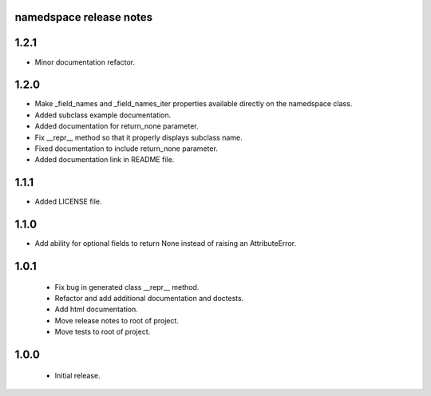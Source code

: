 
namedspace release notes
========================
1.2.1
=====
* Minor documentation refactor.

1.2.0
=====
* Make _field_names and _field_names_iter properties available
  directly on the namedspace class.
* Added subclass example documentation.
* Added documentation for return_none parameter.
* Fix __repr__ method so that it properly displays subclass name.
* Fixed documentation to include return_none parameter.
* Added documentation link in README file.

1.1.1
=====
* Added LICENSE file.

1.1.0
=====
* Add ability for optional fields to return None instead of
  raising an AttributeError.

1.0.1
=====
 * Fix bug in generated class __repr__ method.
 * Refactor and add additional documentation and doctests.
 * Add html documentation.
 * Move release notes to root of project.
 * Move tests to root of project.

1.0.0
=====
 * Initial release.
